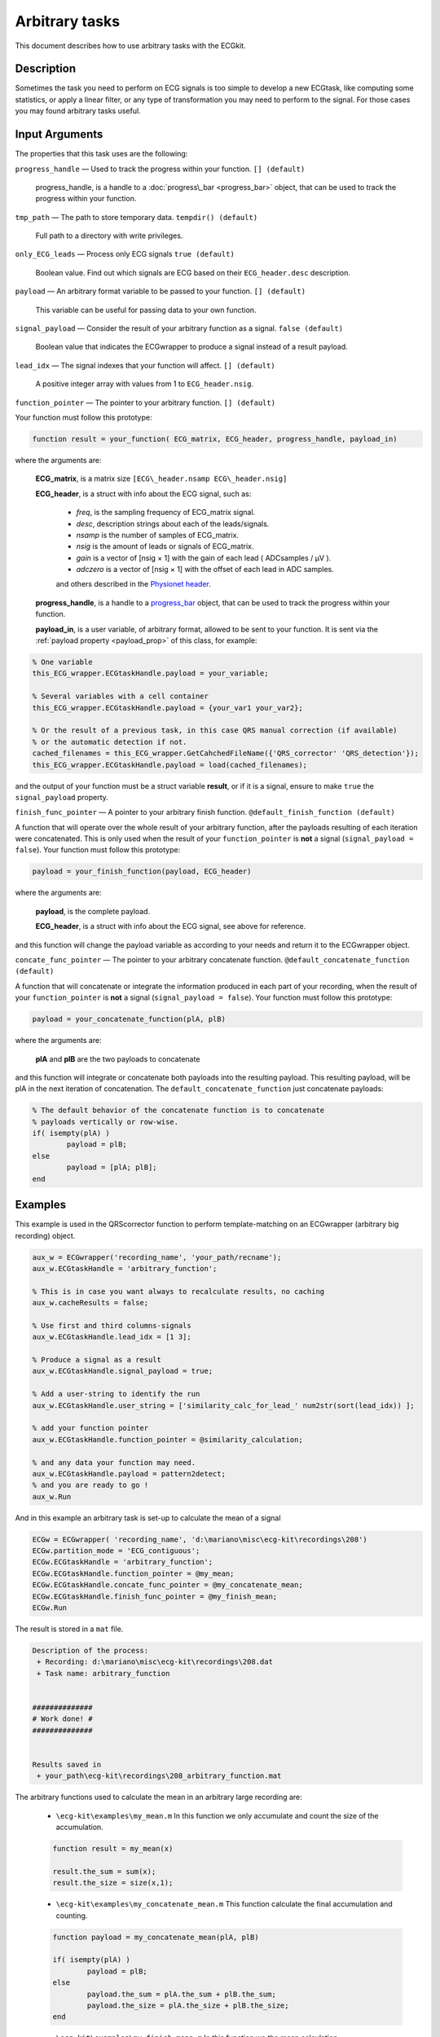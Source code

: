 
Arbitrary tasks
===============

This document describes how to use arbitrary tasks with the ECGkit.


Description
-----------

Sometimes the task you need to perform on ECG signals is too simple to
develop a new ECGtask, like computing some statistics, or apply a linear
filter, or any type of transformation you may need to perform to the
signal. For those cases you may found arbitrary tasks useful.

 

Input Arguments
---------------

The properties that this task uses are the following:

``progress_handle`` — Used to track the progress within your function. ``[] (default)``

	progress\_handle, is a handle to a :doc:`progress\_bar <progress_bar>`
	object, that can be used to track the progress within your function.

``tmp_path`` — The path to store temporary data. ``tempdir() (default)``

	Full path to a directory with write privileges.

``only_ECG_leads`` — Process only ECG signals ``true (default)`` 

	Boolean value. Find out which signals are ECG based on their ``ECG_header.desc`` description.

``payload`` — An arbitrary format variable to be passed to your function. ``[] (default)`` 

	This variable can be useful for passing data to your own function.

``signal_payload`` — Consider the result of your arbitrary function as a signal. ``false (default)`` 

	Boolean value that indicates the ECGwrapper to produce a signal instead of a result payload.

``lead_idx`` — The signal indexes that your function will affect. ``[] (default)`` 

	A positive integer array with values from 1 to ``ECG_header.nsig``.

``function_pointer`` — The pointer to your arbitrary function. ``[] (default)`` 

Your function must follow this prototype:

.. code::

    function result = your_function( ECG_matrix, ECG_header, progress_handle, payload_in)  

							
where the arguments are:

	**ECG\_matrix**, is a matrix size ``[ECG\_header.nsamp ECG\_header.nsig]``

	**ECG\_header**, is a struct with info about the ECG signal, such as:

		- *freq*, is the sampling frequency of ECG\_matrix signal.

		- *desc*, description strings about each of the leads/signals.

		- *nsamp* is the number of samples of ECG\_matrix.

		- *nsig* is the amount of leads or signals of ECG\_matrix.

		- *gain* is a vector of [nsig × 1] with the gain of each lead ( ADCsamples / μV ).

		- *adczero* is a vector of [nsig × 1] with the offset of each lead in ADC samples.
		
		and others described in the `Physionet header <http://www.physionet.org/physiotools/wag/header-5.htm>`__.

	**progress\_handle**, is a handle to a `progress\_bar <progress_bar.htm>`__
	object, that can be used to track the progress within your function.

	**payload\_in**, is a user variable, of arbitrary format, allowed to be sent
	to your function. It is sent via the :ref:`payload property <payload_prop>` 
	of this class, for example:

.. code::
	
	% One variable
	this_ECG_wrapper.ECGtaskHandle.payload = your_variable;
	
	% Several variables with a cell container
	this_ECG_wrapper.ECGtaskHandle.payload = {your_var1 your_var2};
	
	% Or the result of a previous task, in this case QRS manual correction (if available)
	% or the automatic detection if not.
	cached_filenames = this_ECG_wrapper.GetCahchedFileName({'QRS_corrector' 'QRS_detection'});
	this_ECG_wrapper.ECGtaskHandle.payload = load(cached_filenames);


and the output of your function must be a struct variable **result**, or
if it is a signal, ensure to make ``true`` the ``signal_payload`` property.

``finish_func_pointer`` — A pointer to your arbitrary finish function. ``@default_finish_function (default)`` 

A function that will operate over the whole result of your arbitrary function, after the payloads resulting of each 
iteration were concatenated. This is only used when the result of your ``function_pointer`` is **not** a signal 
(``signal_payload = false``). Your function must follow this prototype:

.. code::

	payload = your_finish_function(payload, ECG_header)

	
where the arguments are:

	**payload**, is the complete payload.

	**ECG\_header**, is a struct with info about the ECG signal, see above for reference.
	
and this function will change the payload variable as according to your needs and return it to the ECGwrapper object.
	
``concate_func_pointer`` — The pointer to your arbitrary concatenate function. ``@default_concatenate_function (default)`` 

A function that will concatenate or integrate the information produced in each part of your recording, when the result of 
your ``function_pointer`` is **not** a signal (``signal_payload = false``). Your function must follow this prototype:

.. code::

	payload = your_concatenate_function(plA, plB)

	
where the arguments are:

	**plA** and **plB** are the two payloads to concatenate
	
and this function will integrate or concatenate both payloads into the resulting payload. This resulting payload, will be
plA in the next iteration of concatenation. The ``default_concatenate_function`` just concatenate payloads:

.. code::

	% The default behavior of the concatenate function is to concatenate
	% payloads vertically or row-wise.
	if( isempty(plA) )
		payload = plB;
	else
		payload = [plA; plB];
	end


Examples
--------

This example is used in the QRScorrector function to perform
template-matching on an ECGwrapper (arbitrary big recording) object.

.. code::

	aux_w = ECGwrapper('recording_name', 'your_path/recname');
	aux_w.ECGtaskHandle = 'arbitrary_function';

	% This is in case you want always to recalculate results, no caching
	aux_w.cacheResults = false;

	% Use first and third columns-signals
	aux_w.ECGtaskHandle.lead_idx = [1 3];

	% Produce a signal as a result
	aux_w.ECGtaskHandle.signal_payload = true;

	% Add a user-string to identify the run
	aux_w.ECGtaskHandle.user_string = ['similarity_calc_for_lead_' num2str(sort(lead_idx)) ];

	% add your function pointer
	aux_w.ECGtaskHandle.function_pointer = @similarity_calculation;

	% and any data your function may need.
	aux_w.ECGtaskHandle.payload = pattern2detect;
	% and you are ready to go !
	aux_w.Run
                            

And in this example an arbitrary task is set-up to calculate the mean of a signal

.. code::

	ECGw = ECGwrapper( 'recording_name', 'd:\mariano\misc\ecg-kit\recordings\208')
	ECGw.partition_mode = 'ECG_contiguous';
	ECGw.ECGtaskHandle = 'arbitrary_function';
	ECGw.ECGtaskHandle.function_pointer = @my_mean;
	ECGw.ECGtaskHandle.concate_func_pointer = @my_concatenate_mean;
	ECGw.ECGtaskHandle.finish_func_pointer = @my_finish_mean;
	ECGw.Run


The result is stored in a ``mat`` file.
	
	
.. code-block:: none
	
	Description of the process:
	 + Recording: d:\mariano\misc\ecg-kit\recordings\208.dat
	 + Task name: arbitrary_function                             


	##############
	# Work done! #
	##############


	Results saved in
	 + your_path\ecg-kit\recordings\208_arbitrary_function.mat	
	

The arbitrary functions used to calculate the mean in an arbitrary large recording are:

	- ``\ecg-kit\examples\my_mean.m`` In this function we only accumulate and count 
	  the size of the accumulation.
	  
	.. code::

		function result = my_mean(x)

		result.the_sum = sum(x);
		result.the_size = size(x,1);


	- ``\ecg-kit\examples\my_concatenate_mean.m`` This function calculate the final 
	  accumulation and counting.
	  
	.. code::

		function payload = my_concatenate_mean(plA, plB)

		if( isempty(plA) )
			payload = plB;
		else
			payload.the_sum = plA.the_sum + plB.the_sum;
			payload.the_size = plA.the_size + plB.the_size;
		end


	- ``\ecg-kit\examples\my_finish_mean.m`` In this function we the mean calculation 
	   is performed.
	  
	.. code::

		function result_payload = my_finish_mean(payload, ECG_header)

		result_payload.mean = payload.the_sum ./ payload.the_size;

	
.. _arbitrary_result_format:

Results format
--------------
 
The result file will have ``ECG_header.nsig x algorithms_used`` variables, which can later be recovered 
as a ``struct`` variable, with fields named according to ``[ 'algorithm_name' '_' 'lead_name' ]``. Each
of this fields is a ``struct`` itself with a single field called ``time``, where the actual QRS detections are.
In addition, another ``struct`` variable called ``series_quality`` is stored in order to provide a quality metric of 
the detections created. This metric is found in the ``ratios`` field, a higher ratio means better detections.
Each ratio corresponds with a name in the ``AnnNames`` field.
							
							
							
See Also
--------

 :doc:`ECGtask <ECGtask>` \| :doc:`QRS detection <QRS_detection>` \| :doc:`ECG delineation <ECGdelineation>` \| :doc:`examples <examples>`
